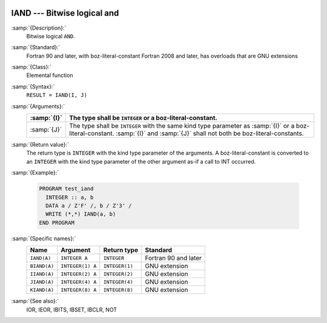   .. _iand:

IAND --- Bitwise logical and
****************************

.. index:: IAND

.. index:: BIAND

.. index:: IIAND

.. index:: JIAND

.. index:: KIAND

.. index:: bitwise logical and

.. index:: logical and, bitwise

:samp:`{Description}:`
  Bitwise logical ``AND``.

:samp:`{Standard}:`
  Fortran 90 and later, with boz-literal-constant Fortran 2008 and later, has overloads that are GNU extensions

:samp:`{Class}:`
  Elemental function

:samp:`{Syntax}:`
  ``RESULT = IAND(I, J)``

:samp:`{Arguments}:`
  ===========  ====================================================================
  :samp:`{I}`  The type shall be ``INTEGER`` or a boz-literal-constant.
  ===========  ====================================================================
  :samp:`{J}`  The type shall be ``INTEGER`` with the same
               kind type parameter as :samp:`{I}` or a boz-literal-constant.
               :samp:`{I}` and :samp:`{J}` shall not both be boz-literal-constants.
  ===========  ====================================================================

:samp:`{Return value}:`
  The return type is ``INTEGER`` with the kind type parameter of the
  arguments.
  A boz-literal-constant is converted to an ``INTEGER`` with the kind
  type parameter of the other argument as-if a call to INT occurred.

:samp:`{Example}:`

  .. code-block:: c++

    PROGRAM test_iand
      INTEGER :: a, b
      DATA a / Z'F' /, b / Z'3' /
      WRITE (*,*) IAND(a, b)
    END PROGRAM

:samp:`{Specific names}:`
  ============  ================  ==============  ====================
  Name          Argument          Return type     Standard
  ============  ================  ==============  ====================
  ``IAND(A)``   ``INTEGER A``     ``INTEGER``     Fortran 90 and later
  ``BIAND(A)``  ``INTEGER(1) A``  ``INTEGER(1)``  GNU extension
  ``IIAND(A)``  ``INTEGER(2) A``  ``INTEGER(2)``  GNU extension
  ``JIAND(A)``  ``INTEGER(4) A``  ``INTEGER(4)``  GNU extension
  ``KIAND(A)``  ``INTEGER(8) A``  ``INTEGER(8)``  GNU extension
  ============  ================  ==============  ====================

:samp:`{See also}:`
  IOR, 
  IEOR, 
  IBITS, 
  IBSET, 
  IBCLR, 
  NOT


